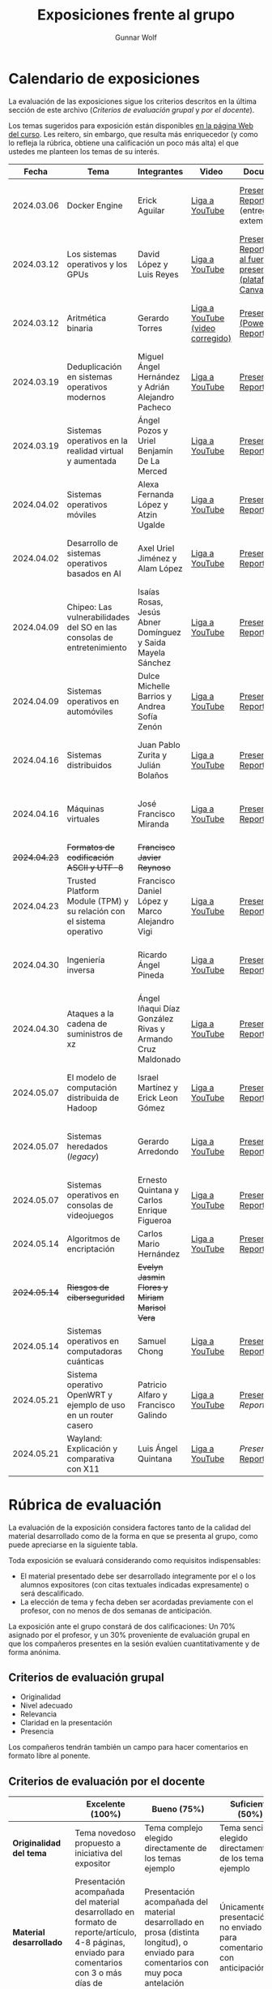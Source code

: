#+title: Exposiciones frente al grupo
#+author: Gunnar Wolf

* Calendario de exposiciones
  La evaluación de las exposiciones sigue los criterios descritos en
  la última sección de este archivo (/Criterios de evaluación grupal/
  y /por el docente/).

  Los temas sugeridos para exposición están disponibles [[http://gwolf.sistop.org/][en la página Web
  del curso]]. Les reitero, sin embargo, que resulta más enriquecedor (y
  como lo refleja la rúbrica, obtiene una calificación un poco más alta)
  el que ustedes me planteen los temas de su interés.

  |--------------+------------------------------------------------------------------------+------------------------------------------------------------+----------------------------------+------------------------------------------------------------------------------+----------------------------------------------|
  |        Fecha | Tema                                                                   | Integrantes                                                | Video                            | Documentos                                                                   | Evaluación                                   |
  |--------------+------------------------------------------------------------------------+------------------------------------------------------------+----------------------------------+------------------------------------------------------------------------------+----------------------------------------------|
  |   2024.03.06 | Docker Engine                                                          | Erick Aguilar                                              | [[https://youtu.be/jy8cn59ZDEE][Liga a YouTube]]                   | [[./AguilarErick/presentacion.pdf][Presentación]], [[./AguilarErick/resumen.pdf][Reporte]] (entrega extemporánea)                                 | [[./AguilarErick/resultado-encuesta.pdf][Resultados de la encuesta]], [[./AguilarErick/evaluacion.org][Evaluación global]] |
  |   2024.03.12 | Los sistemas operativos y los GPUs                                     | David López  y Luis Reyes                                  | [[https://youtu.be/6GRgafmAqNs][Liga a YouTube]]                   | [[./GonzálezDavid-ReyesLuis/PresentaciónSO_La GPU y el SO.pdf][Presentación]], [[./GonzálezDavid-ReyesLuis/ReporteSO_GPU y los SO .pdf][Reporte]], [[https://www.canva.com/design/DAF9_yTAReg/ZODdGS2YDv6GjhQwgFyYbA/edit?utm_content=DAF9_yTAReg&utm_campaign=designshare&utm_medium=link2&utm_source=sharebutton][Liga al fuente de la presentación (plataforma Canvas)]] | [[./GonzálezDavid-ReyesLuis/resultado-encuesta.pdf][Resultados de la encuesta]], [[./GonzálezDavid-ReyesLuis/evaluacion.org][Evaluación global]] |
  |   2024.03.12 | Aritmética binaria                                                     | Gerardo Torres                                             | [[https://youtu.be/JtSK9sJLrUU][Liga a YouTube (video corregido)]] | [[./TorresGerardo/AritmeticaBinaria.pptx][Presentación (PowerPoint)]], [[./TorresGerardo/Escrito_TorresGerardo.pdf][Reporte]]                                           | [[./TorresGerardo/resultado-encuesta.pdf][Resultados de la encuesta]], [[./TorresGerardo/evaluacion.org][Evaluación global]] |
  |   2024.03.19 | Deduplicación en sistemas operativos modernos                          | Miguel Ángel Hernández y Adrián Alejandro Pacheco          | [[https://youtu.be/LMPz3yKqUkM][Liga a YouTube]]                   | [[./HernándezMiguel-PachecoAdrian/HernándezMiguel-PachecoAdrian-pre-comprimido.pdf][Presentación]], [[./HernándezMiguel-PachecoAdrian/HernándezMiguel-PachecoAdrian.pdf][Reporte]]                                                        | [[./HernándezMiguel-PachecoAdrian/resultado-encuesta.pdf][Resultados de la encuesta]], [[./HernándezMiguel-PachecoAdrian/evaluacion.org][Evaluación global]] |
  |   2024.03.19 | Sistemas operativos en la realidad virtual y aumentada                 | Ángel Pozos  y Uriel Benjamín De La Merced                 | [[https://youtu.be/zTZUk7uKRfE][Liga a YouTube]]                   | [[./DeLaMercedUriel-PozosAngel/Presentacion - Sistemas operativos en la realidad virtual y aumentada.pdf][Presentación]], [[./DeLaMercedUriel-PozosAngel/Investigacion - Sistemas Operativos en la realidad virtual y aumentada.pdf][Reporte]]                                                        | [[./DeLaMercedUriel-PozosAngel/resultados-encuesta.pdf][Resultados de la encuesta]], [[./DeLaMercedUriel-PozosAngel/evaluacion.org][Evaluación global]] |
  |   2024.04.02 | Sistemas operativos móviles                                            | Alexa Fernanda López y Atzin Ugalde                        | [[https://youtu.be/FqbobjoUmsI][Liga a YouTube]]                   | [[./LopezAlexa_UgaldeAtzin/LópezAlexa_UgaldeAtzin_Presentación_SistemasOperativosMóviles.pdf][Presentación]], [[./LopezAlexa_UgaldeAtzin/LópezAlexa_UgaldeAtzin_Exposición_SistemasOperativosMóviles.pdf][Reporte]]                                                        | [[./LopezAlexa_UgaldeAtzin/resultado-encuesta.pdf][Resultados de la encuesta]], [[./LopezAlexa_UgaldeAtzin/evaluacion.org][Evaluación global]] |
  |   2024.04.02 | Desarrollo de sistemas operativos basados en AI                        | Axel Uriel Jiménez y Alam López                            | [[https://youtu.be/PJNX8_qKYbk][Liga a YouTube]]                   | [[./JimenezAxel-LopezAlam/PresentacionExpoSO.pdf][Presentación]], [[./JimenezAxel-LopezAlam/Informe.ExposicionSO.pdf][Reporte]]                                                        | [[./JimenezAxel-LopezAlam/resultados-encuesta.pdf][Resultados de la encuesta]], [[./JimenezAxel-LopezAlam/evaluacion.org][Evaluación global]] |
  |   2024.04.09 | Chipeo: Las vulnerabilidades del SO en las consolas de entretenimiento | Isaías Rosas, Jesús Abner Domínguez y Saida Mayela Sánchez | [[https://youtu.be/ugklrw1QN-g][Liga a YouTube]]                   | [[./DominguezJesus-RosasIsaias-SanchezSaida/PresentaciónChipeo.pdf][Presentación]], [[./DominguezJesus-RosasIsaias-SanchezSaida/ReporteChipeo.pdf][Reporte]]                                                        | [[./DominguezJesus-RosasIsaias-SanchezSaida/resultados-encuesta.pdf][Resultados de la encuesta]], [[./DominguezJesus-RosasIsaias-SanchezSaida/evaluacion.org][Evaluación global]] |
  |   2024.04.09 | Sistemas operativos en automóviles                                     | Dulce Michelle Barrios y Andrea Sofía Zenón                | [[https://youtu.be/ELgCsNN66u4][Liga a YouTube]]                   | [[./BarriosMichelle-ZenónAndrea/BarriosMichelle_ZenónAndrea_Presentación_SistemasOperativos_en_Automóviles.pdf][Presentación]], [[./BarriosMichelle-ZenónAndrea/BarriosMichelle_ZenónAndrea_Reporte_SistemasOperativos_en_Automóviles.pdf][Reporte]]                                                        | [[./BarriosMichelle-ZenónAndrea/resultados-encuesta.pdf][Resultados de la encuesta]], [[./BarriosMichelle-ZenónAndrea/evaluacion.org][Evaluación global]] |
  |   2024.04.16 | Sistemas distribuidos                                                  | Juan Pablo Zurita y Julián Bolaños                         | [[https://youtu.be/9doaR3m01eM][Liga a YouTube]]                   | [[./BolañosJulian_ZuritaJuan/sistemas_distribuidos_presentacion.pdf][Presentación]], [[./BolañosJulian_ZuritaJuan/sistemas_distribuidos_reporte.pdf][Reporte]]                                                        | [[./BolañosJulian_ZuritaJuan/resultado-encuesta.pdf][Resultados de la encuesta]], [[./BolañosJulian_ZuritaJuan/evaluacion.org][Evaluación global]] |
  |   2024.04.16 | Máquinas virtuales                                                     | José Francisco Miranda                                     | [[https://youtu.be/ZmPMHQMID-8][Liga a YouTube]]                   | [[./MirandaFrancisco/Presentacion.pdf][Presentación]], [[./MirandaFrancisco/MirandaFrancisco-TrabajoEscrito-MáquinasVirtuales.pdf][Reporte]]                                                        | [[./MirandaFrancisco/resultado-encuesta.pdf][Resultados de la encuesta]], [[./MirandaFrancisco/evaluacion.org][Evaluación global]] |
  | +2024.04.23+ | +Formatos de codificación ASCII y UTF-8+                               | +Francisco Javier Reynoso+                                 |                                  |                                                                              |                                              |
  |   2024.04.23 | Trusted Platform Module (TPM) y su relación con el sistema operativo   | Francisco Daniel López y Marco Alejandro Vigi              | [[https://youtu.be/UnOJHzNGKVs][Liga a YouTube]]                   | [[./LopezFrancisco-VigiAlejandro/Presentación_TPM.pdf][Presentación]], [[./LopezFrancisco-VigiAlejandro/Reporte_TPM.pdf][Reporte]]                                                        | [[./LopezFrancisco-VigiAlejandro/resultados-encuesta.pdf][Resultados de la encuesta]], [[./LopezFrancisco-VigiAlejandro/evaluacion.org][Evaluación global]] |
  |   2024.04.30 | Ingeniería inversa                                                     | Ricardo Ángel Pineda                                       | [[https://youtu.be/pbgr44AFsXw][Liga a YouTube]]                   | [[./PinedaRicardo/Ingenieria_Inversa_Presentacion.pdf][Presentación]], [[./PinedaRicardo/Ingenieria_Inversa_TrabajoEscrito.pdf][Reporte]]                                                        | [[./PinedaRicardo/resultados-encuesta.pdf][Resultados de la encuesta]], [[./PinedaRicardo/evaluacion.org][Evaluación global]] |
  |   2024.04.30 | Ataques a la cadena de suministros de xz                               | Ángel Iñaqui Díaz González Rivas y Armando Cruz Maldonado  | [[https://youtu.be/JtgfEDfYxnQ][Liga a YouTube]]                   | [[./CruzArmando-DiazGonzalezÁngel/CruzArmando-DíazGonzálezÁngel_presentación.pdf][Presentación]], [[./CruzArmando-DiazGonzalezÁngel/CruzArmando-DíazGonzálezÁngel_reporte.pdf][Reporte]]                                                        | [[./CruzArmando-DiazGonzalezÁngel/resultados-encuesta.pdf][Resultados de la encuesta]], [[./CruzArmando-DiazGonzalezÁngel/evaluacion.org][Evaluación global]] |
  |   2024.05.07 | El modelo de computación distribuida de Hadoop                         | Israel Martínez y Erick Leon Gómez                         | [[https://www.youtube.com/watch?v=QswUlgX1Ki4][Liga a YouTube]]                   | [[./LeonErick-MartinezIsrael/LeonErick_MartinezIsrael_ComputoDistribuidoHadoop_Presentacion.pdf][Presentación]], [[./LeonErick-MartinezIsrael/LeonErick_MartinezIsrael_ComputoDistribuidoHadoop_Escrito.pdf][Reporte]]                                                        | [[./LeonErick-MartinezIsrael/resultados-encuesta.pdf][Resultados de la encuesta]], [[./LeonErick-MartinezIsrael/evaluacion.org][Evaluación global]] |
  |   2024.05.07 | Sistemas heredados (/legacy/)                                          | Gerardo Arredondo                                          | [[https://youtu.be/cecM25oZ8dY][Liga a YouTube]]                   | [[./ArredondoGerardo/SISTEMAS_LEGACY_ArredondoGranadosGerardo_Presentacion.pdf][Presentación]], [[./ArredondoGerardo/SistemasLegacy_ArredondoGranadosGerardo_Reporte.pdf][Reporte]]                                                        | [[./ArredondoGerardo/resultados-encuesta.pdf][Resultados de la encuesta]], [[./ArredondoGerardo/evaluacion.org][Evaluación global]] |
  |   2024.05.07 | Sistemas operativos en consolas de videojuegos                         | Ernesto Quintana y Carlos Enrique Figueroa                 | [[https://youtu.be/HIZoT6EQmjA][Liga a YouTube]]                   | [[./FigueroaCarlos-QuintanaErnesto/SO_En_Consolas_De_Videojuegos_Presentacion.pdf][Presentación]], [[./FigueroaCarlos-QuintanaErnesto/SO_En_Consolas_De_Videojuegos_Reporte.pdf][Reporte]]                                                        | [[./FigueroaCarlos-QuintanaErnesto/resultados-encuesta.pdf][Resultados de la encuesta]], [[./FigueroaCarlos-QuintanaErnesto/evaluacion.org][Evaluación global]] |
  |   2024.05.14 | Algoritmos de encriptación                                             | Carlos Mario Hernández                                     | [[https://www.youtube.com/watch?v=mLYNw6zPsqE][Liga a YouTube]]                   | [[./HernandezCarlos/Presentacion Algoritmos de encriptación.pdf][Presentación]], [[./HernandezCarlos/TrabajoEscrito_Algoritmos_de_Encriptacion.pdf][Reporte]]                                                        | [[./HernandezCarlos/resultados-encuesta.pdf][Resultados de la encuesta]]                    |
  | +2024.05.14+ | +Riesgos de ciberseguridad+                                            | +Evelyn Jasmin Flores y Miriam Marisol Vera+               |                                  |                                                                              |                                              |
  |   2024.05.14 | Sistemas operativos en computadoras cuánticas                          | Samuel Chong                                               | [[https://www.youtube.com/watch?v=swcAHoL23MQ][Liga a YouTube]]                   | [[./ChongSamuel/Sistemas_Operativos_Computadoras_Cuanticas_Presentación.pdf][Presentación]], [[./ChongSamuel/Sistemas_Operativos_Computadoras_Cuanticas_Reporte.pdf][Reporte]]                                                        | [[./ChongSamuel/resultados-encuesta.pdf][Resultados de la encuesta]]                                             |
  |   2024.05.21 | Sistema operativo OpenWRT y ejemplo de uso en un router casero         | Patricio Alfaro y Francisco Galindo                        | [[https://youtu.be/nNc34vItduM][Liga a YouTube]]                   | [[./AlfaroPatricioGalindoFrancisco/presentacion.pdf][Presentación]], [[AlfaroPatricioGalindoFrancisco/reporte.pdf][Reporte]]                                                        | [[https://encuestas.iiec.unam.mx/129452?lang=es-MX][Evaluación por parte de los compañeros]]       |
  |   2024.05.21 | Wayland: Explicación y comparativa con X11                             | Luis Ángel Quintana                                        | [[https://www.youtube.com/watch?v=LLa8ITugJ4c][Liga a YouTube]]                   | [[,.QuintanaLuis/wayland_vs_x11_presentacion.pdf][Presentación]], [[./QuintanaLuis/wayland_vs_x11_escrito.pdf][Reporte]]                                                        | [[https://encuestas.iiec.unam.mx/927486?lang=es-MX][Evaluación por parte de los compañeros]]       |
  |--------------+------------------------------------------------------------------------+------------------------------------------------------------+----------------------------------+------------------------------------------------------------------------------+----------------------------------------------|
  #+TBLFM: 

* Rúbrica de evaluación

  La evaluación de la exposición considera factores tanto de la calidad
  del material desarrollado como de la forma en que se presenta al
  grupo, como puede apreciarse en la siguiente tabla.

  Toda exposición se evaluará considerando como requisitos
  indispensables:

  - El material presentado debe ser desarrollado íntegramente por el o
    los alumnos expositores (con citas textuales indicadas expresamente)
    o será descalificado.
  - La elección de tema y fecha deben ser acordadas previamente con el
    profesor, con no menos de dos semanas de anticipación.

  La exposición ante el grupo constará de dos calificaciones: Un 70%
  asignado por el profesor, y un 30% proveniente de evaluación grupal en
  que los compañeros presentes en la sesión evalúen cuantitativamente y
  de forma anónima.

** Criterios de evaluación grupal

   - Originalidad
   - Nivel adecuado
   - Relevancia
   - Claridad en la presentación
   - Presencia

   Los compañeros tendrán también un campo para hacer comentarios en
   formato libre al ponente.

** Criterios de evaluación por el docente

   |--------------------------+--------------------------------------------------------------------------------------------------------------------------------------------------------+--------------------------------------------------------------------------------------------------------------------------------------------+---------------------------------------------------------------------------------------------------------------------------------+---------------------------------------------------------------------------------------------------------------------------------------------------------+------|
   |                          | *Excelente* (100%)                                                                                                                                     | *Bueno* (75%)                                                                                                                              | *Suficiente* (50%)                                                                                                              | *Insuficiente* (0%)                                                                                                                                     | Peso |
   |--------------------------+--------------------------------------------------------------------------------------------------------------------------------------------------------+--------------------------------------------------------------------------------------------------------------------------------------------+---------------------------------------------------------------------------------------------------------------------------------+---------------------------------------------------------------------------------------------------------------------------------------------------------+------|
   | *Originalidad del tema*  | Tema novedoso propuesto a iniciativa del expositor                                                                                                     | Tema complejo elegido directamente de los temas ejemplo                                                                                    | Tema sencillo elegido directamente de los temas ejemplo                                                                         |                                                                                                                                                         |  10% |
   |--------------------------+--------------------------------------------------------------------------------------------------------------------------------------------------------+--------------------------------------------------------------------------------------------------------------------------------------------+---------------------------------------------------------------------------------------------------------------------------------+---------------------------------------------------------------------------------------------------------------------------------------------------------+------|
   | *Material desarrollado*  | Presentación acompañada del material desarrollado en formato de reporte/artículo, 4-8 páginas, enviado para comentarios con 3 o más días de antelación | Presentación acompañada del material desarrollado en prosa (distinta longitud), o enviado para comentarios con muy poca antelación         | Únicamente presentación, o no enviado para comentarios con anticipación                                                         | No se entregó material                                                                                                                                  |  20% |
   |--------------------------+--------------------------------------------------------------------------------------------------------------------------------------------------------+--------------------------------------------------------------------------------------------------------------------------------------------+---------------------------------------------------------------------------------------------------------------------------------+---------------------------------------------------------------------------------------------------------------------------------------------------------+------|
   | *Contenido*              | Cubre todos los puntos relevantes del tema abordado de forma clara y organizada lógicamente                                                            | Cubre mayormente el tema abordado manteniendo una organización lógica                                                                      | Logra una cobertura parcial del tema o su organización entorpece la comprensión                                                 | La información presentada está incompleta o carece de un hilo conducente                                                                                |  20% |
   |--------------------------+--------------------------------------------------------------------------------------------------------------------------------------------------------+--------------------------------------------------------------------------------------------------------------------------------------------+---------------------------------------------------------------------------------------------------------------------------------+---------------------------------------------------------------------------------------------------------------------------------------------------------+------|
   | *Fuentes bibliográficas* | Se refiere a publicaciones especializadas, artículos de investigación, estado del arte en el campo                                                     | Cita recursos formales de consulta                                                                                                         | Cita únicamente recursos no formales                                                                                            | No menciona referencias                                                                                                                                 |  10% |
   |--------------------------+--------------------------------------------------------------------------------------------------------------------------------------------------------+--------------------------------------------------------------------------------------------------------------------------------------------+---------------------------------------------------------------------------------------------------------------------------------+---------------------------------------------------------------------------------------------------------------------------------------------------------+------|
   | *Uso del tiempo*         | Exposición en 15-20 minutos, buen tiempo para preguntas y respuestas                                                                                   | Exposición en 10-15 o en 20-25 minutos                                                                                                     | Exposición menor a 15 minutos o mayor a 25 minutos (¡el profesor puede haberla interrumpido!)                                   |                                                                                                                                                         |  10% |
   |--------------------------+--------------------------------------------------------------------------------------------------------------------------------------------------------+--------------------------------------------------------------------------------------------------------------------------------------------+---------------------------------------------------------------------------------------------------------------------------------+---------------------------------------------------------------------------------------------------------------------------------------------------------+------|
   | *Dominio del tema*       | Amplio conocimiento del tema incluso más allá del material expuesto; presenta con claridad y responde las preguntas pertinentes de los compañeros      | Buen conocimiento del tema; presenta con fluidez, pero permanece claramente dentro del material presentado                                 | Conocimiento suficiente del tema para presentarlo siguiendo necesariamente el material; responde sólo las preguntas más simples | No demuestra haber comprendido la información, depende por completo de la lectura del material para presentar, y no puede responder preguntas sencillas |  15% |
   |--------------------------+--------------------------------------------------------------------------------------------------------------------------------------------------------+--------------------------------------------------------------------------------------------------------------------------------------------+---------------------------------------------------------------------------------------------------------------------------------+---------------------------------------------------------------------------------------------------------------------------------------------------------+------|
   | *Presencia*              | Buen contacto ocular mantenido a lo largo de la sesión, presentación fluida, voz clara y segura                                                        | Buen contacto ocular, tal vez frecuentemente interrumpido por referirse a las notas. Presentación ligeramente carente de fluidez/seguridad | Contacto ocular ocasional por mantenerse leyendo la presentación. Voz baja o insegura.                                          | Sin contacto ocular por leer prácticamente la totalidad del material. El ponente murmulla, se atora con la pronunciación de términos, cuesta seguirlo   |  15% |
   |--------------------------+--------------------------------------------------------------------------------------------------------------------------------------------------------+--------------------------------------------------------------------------------------------------------------------------------------------+---------------------------------------------------------------------------------------------------------------------------------+---------------------------------------------------------------------------------------------------------------------------------------------------------+------|
